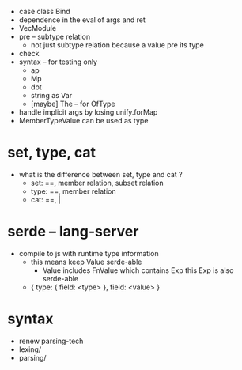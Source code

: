 - case class Bind
- dependence in the eval of args and ret
- VecModule
- pre -- subtype relation
  - not just subtype relation
    because a value pre its type
- check
- syntax -- for testing only
  - ap
  - Mp
  - dot
  - string as Var
  - [maybe] The -- for OfType
- handle implicit args by losing unify.forMap
- MemberTypeValue can be used as type
* set, type, cat
- what is the difference between set, type and cat ?
  - set: ==, member relation, subset relation
  - type: ==, member relation
  - cat: ==, |
* serde -- lang-server
- compile to js with runtime type information
  - this means keep Value serde-able
    - Value includes FnValue which contains Exp
      this Exp is also serde-able
  - { type: { field: <type> }, field: <value> }
* syntax
- renew parsing-tech
- lexing/
- parsing/

